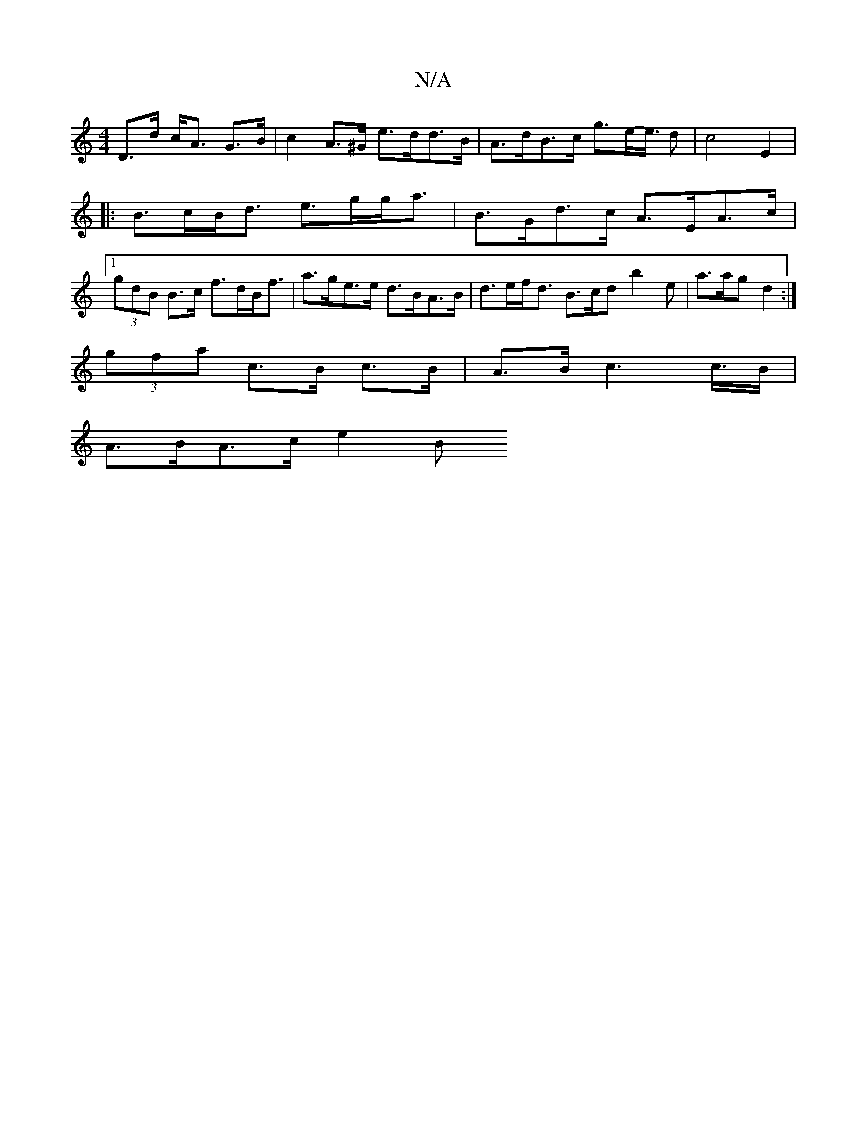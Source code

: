 X:1
T:N/A
M:4/4
R:N/A
K:Cmajor
D>d c<A G>B | c2 A>^G e>dd>B | A>dB>c g>e-e/2>/2 d2 |c4 E2|
|:B>cB<d e>gg<a|B>Gd>c A>EA>c |1 (3gdB B>c f>dB<f | a>ge>e d>BA>B | d>ef<d B>cd b2 e | a>ag d2 :|
(3gfa c>B c>B | A>B c2> c>B |
A>BA>c e2 B>